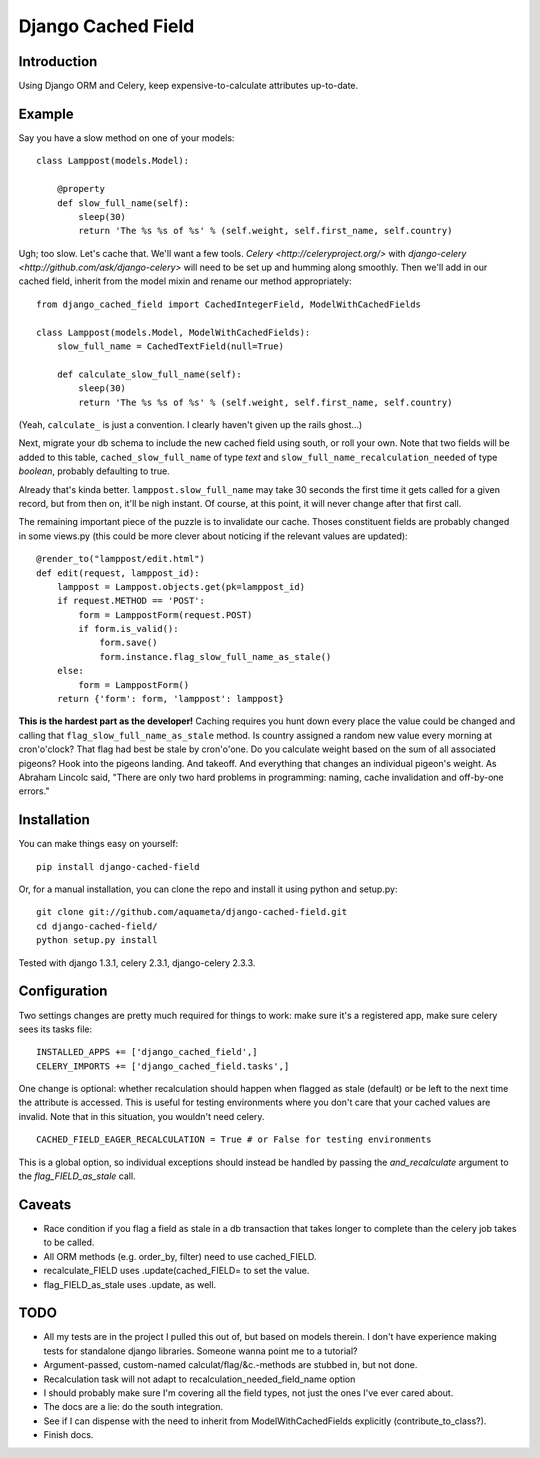 Django Cached Field
===================

Introduction
------------

Using Django ORM and Celery, keep expensive-to-calculate attributes
up-to-date.

Example
-------

Say you have a slow method on one of your models::

    class Lamppost(models.Model):

        @property
        def slow_full_name(self):
            sleep(30)
            return 'The %s %s of %s' % (self.weight, self.first_name, self.country)

Ugh; too slow. Let's cache that. We'll want a few tools. `Celery
<http://celeryproject.org/>` with `django-celery
<http://github.com/ask/django-celery>` will need to be set up and
humming along smoothly. Then we'll add in our cached field, inherit
from the model mixin and rename our method appropriately::

    from django_cached_field import CachedIntegerField, ModelWithCachedFields

    class Lamppost(models.Model, ModelWithCachedFields):
        slow_full_name = CachedTextField(null=True)

        def calculate_slow_full_name(self):
            sleep(30)
            return 'The %s %s of %s' % (self.weight, self.first_name, self.country)

(Yeah, ``calculate_`` is just a convention. I clearly haven't given up
the rails ghost...)

Next, migrate your db schema to include the new cached field using
south, or roll your own. Note that two fields will be added to this
table, ``cached_slow_full_name`` of type *text* and
``slow_full_name_recalculation_needed`` of type *boolean*, probably
defaulting to true.

Already that's kinda better. ``lamppost.slow_full_name`` may take 30
seconds the first time it gets called for a given record, but from
then on, it'll be nigh instant. Of course, at this point, it will
never change after that first call.

The remaining important piece of the puzzle is to invalidate our
cache. Thoses constituent fields are probably changed in some views.py
(this could be more clever about noticing if the relevant values are
updated)::

    @render_to("lamppost/edit.html")
    def edit(request, lamppost_id):
        lamppost = Lamppost.objects.get(pk=lamppost_id)
        if request.METHOD == 'POST':
            form = LamppostForm(request.POST)
            if form.is_valid():
                form.save()
                form.instance.flag_slow_full_name_as_stale()
        else:
            form = LamppostForm()
        return {'form': form, 'lamppost': lamppost}

**This is the hardest part as the developer!** Caching requires you
hunt down every place the value could be changed and calling that
``flag_slow_full_name_as_stale`` method. Is country assigned a random
new value every morning at cron'o'clock? That flag had best be stale
by cron'o'one. Do you calculate weight based on the sum of all
associated pigeons? Hook into the pigeons landing. And takeoff. And
everything that changes an individual pigeon's weight. As Abraham
Lincolc said, "There are only two hard problems in programming:
naming, cache invalidation and off-by-one errors."

Installation
------------

You can make things easy on yourself::

    pip install django-cached-field

Or, for a manual installation, you can clone the repo and install it using python and setup.py::

    git clone git://github.com/aquameta/django-cached-field.git
    cd django-cached-field/
    python setup.py install

Tested with django 1.3.1, celery 2.3.1, django-celery 2.3.3.

Configuration
-------------

Two settings changes are pretty much required for things to work: make
sure it's a registered app, make sure celery sees its tasks file::

   INSTALLED_APPS += ['django_cached_field',]
   CELERY_IMPORTS += ['django_cached_field.tasks',]

One change is optional: whether recalculation should happen when
flagged as stale (default) or be left to the next time the attribute
is accessed. This is useful for testing environments where you don't
care that your cached values are invalid. Note that in this situation,
you wouldn't need celery. ::

   CACHED_FIELD_EAGER_RECALCULATION = True # or False for testing environments

This is a global option, so individual exceptions should instead be
handled by passing the *and_recalculate* argument to the
*flag_FIELD_as_stale* call.

Caveats
-------

* Race condition if you flag a field as stale in a db transaction that takes longer to complete than the celery job takes to be called.
* All ORM methods (e.g. order_by, filter) need to use cached_FIELD.
* recalculate_FIELD uses .update(cached_FIELD= to set the value.
* flag_FIELD_as_stale uses .update, as well.

TODO
----

* All my tests are in the project I pulled this out of, but based on models therein. I don't have experience making tests for standalone django libraries. Someone wanna point me to a tutorial?
* Argument-passed, custom-named calculat/flag/&c.-methods are stubbed in, but not done.
* Recalculation task will not adapt to recalculation_needed_field_name option
* I should probably make sure I'm covering all the field types, not just the ones I've ever cared about.
* The docs are a lie: do the south integration.
* See if I can dispense with the need to inherit from ModelWithCachedFields explicitly (contribute_to_class?).
* Finish docs.
